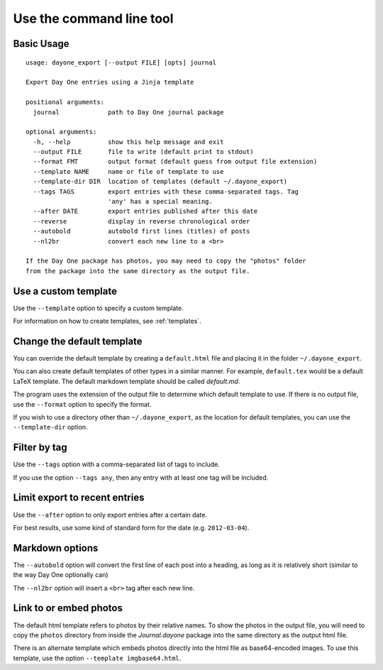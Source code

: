 .. highlight:: none

Use the command line tool
=========================


Basic Usage
-----------

::

    usage: dayone_export [--output FILE] [opts] journal

    Export Day One entries using a Jinja template

    positional arguments:
      journal             path to Day One journal package

    optional arguments:
      -h, --help          show this help message and exit
      --output FILE       file to write (default print to stdout)
      --format FMT        output format (default guess from output file extension)
      --template NAME     name or file of template to use
      --template-dir DIR  location of templates (default ~/.dayone_export)
      --tags TAGS         export entries with these comma-separated tags. Tag
                          'any' has a special meaning.
      --after DATE        export entries published after this date
      --reverse           display in reverse chronological order
      --autobold          autobold first lines (titles) of posts
      --nl2br             convert each new line to a <br>

    If the Day One package has photos, you may need to copy the "photos" folder
    from the package into the same directory as the output file.

Use a custom template
---------------------

Use the ``--template`` option to specify a custom template.

For information on how to create templates, see :ref:`templates`.


Change the default template
---------------------------

You can override the default template by creating a ``default.html`` file
and placing it in the folder ``~/.dayone_export``.

You can also create default templates of other types in a similar manner.
For example, ``default.tex`` would be a default LaTeX template.
The default markdown template should be called `default.md`.

The program uses the extension of the output file to determine which
default template to use. If there is no output file, use the
``--format`` option to specify the format.

If you wish to use a directory other than ``~/.dayone_export``, as the
location for default templates, you can use the ``--template-dir`` option.

Filter by tag
-------------

Use the ``--tags`` option with a comma-separated list of tags to include.

If you use the option ``--tags any``, then any entry with at least one tag
will be included.

Limit export to recent entries
------------------------------

Use the ``--after`` option to only export entries after a certain date.

For best results, use some kind of
standard form for the date (e.g. ``2012-03-04``).

Markdown options
----------------

The ``--autobold`` option will convert the first line of each post into a heading,
as long as it is relatively short (similar to the way Day One optionally can)

The ``--nl2br`` option will insert a ``<br>`` tag after each new line.


Link to or embed photos
-----------------------

The default html template refers to photos by their relative names.
To show the photos in the output file, you will need to copy the ``photos``
directory from inside the `Journal.dayone` package into the same directory
as the output html file.

There is an alternate template which embeds photos directly into the html
file as base64-encoded images. To use this template, use the option
``--template imgbase64.html``.

